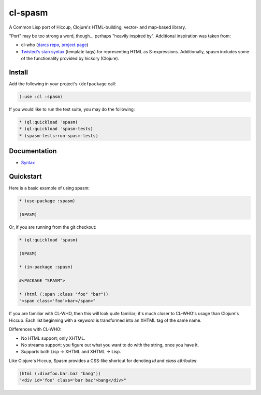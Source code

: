 cl-spasm
========

A Common Lisp port of Hiccup, Clojure's HTML-building, vector- and map-based
library.

"Port" may be too strong a word, though... perhaps "heavily inspired by".
Additional inspiration was taken from:

* cl-who (`darcs repo`_, `project page`_)

* `Twisted's stan syntax`_ (template tags) for representing HTML as
  S-expressions. Additionally, spasm includes some of the functionality
  provided by hickory (Clojure).

.. Links:
.. _Hiccup:
.. _Twisted's stan syntax: http://twistedmatrix.com/trac/browser/trunk/twisted/web/template.py#L518
.. _hickory:
.. _darcs repo: http://common-lisp.net/~loliveira/ediware/cl-who/
.. _project page: http://weitz.de/cl-who/

Install
-------

Add the following in your project's ``(defpackage`` call:

.. code:: lisp

   (:use :cl :spasm)

If you would like to run the test suite, you may do the following:

.. code:: lisp

   * (ql:quickload 'spasm)
   * (ql:quickload 'spasm-tests)
   * (spasm-tests:run-spasm-tests)

Documentation
-------------

* `Syntax`_

.. Links:
.. _Syntax: 


Quickstart
----------

Here is a basic example of using spasm:

.. code:: lisp

  * (use-package :spasm)

  (SPASM)

Or, if you are running from the git checkout:

.. code:: lisp

  * (ql:quickload 'spasm)

  (SPASM)

  * (in-package :spasm)

  #<PACKAGE "SPASM">

  * (html (:span :class "foo" "bar"))
  "<span class='foo'>bar</span>"

If you are familiar with CL-WHO, then this will look quite familiar; it's much
closer to CL-WHO's usage than Clojure's Hiccup. Each list beginning with a
keyword is transformed into an XHTML tag of the same name.

Differences with CL-WHO:

* No HTML support; only XHTML.

* No streams support; you figure out what you want to do with the string, once
  you have it.

* Supports both Lisp -> XHTML and XHTML -> Lisp.

Like Clojure's Hiccup, Spasm provides a CSS-like shortcut for denoting `id` and
`class` attributes:

.. code:: lisp

  (html (:div#foo.bar.baz "bang"))
  "<div id='foo' class='bar baz'>bang</div>"
